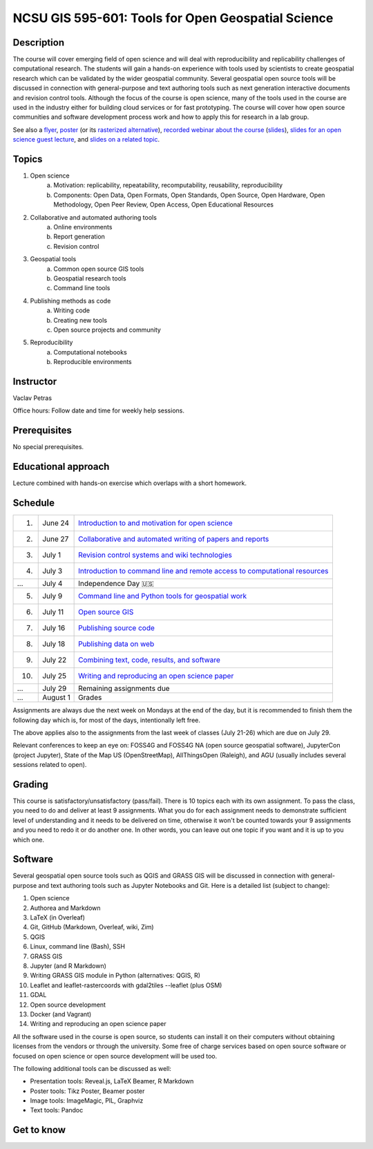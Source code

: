 NCSU GIS 595-601: Tools for Open Geospatial Science
===================================================

Description
-----------

The course will cover emerging field of open science and will deal with
reproducibility and replicability challenges of computational research.
The students will gain a hands-on experience with tools used by
scientists to create geospatial research which can be validated by the
wider geospatial community. Several geospatial open source tools will
be discussed in connection with general-purpose and text authoring
tools such as next generation interactive documents and revision
control tools. Although the focus of the course is open science, many
of the tools used in the course are used in the industry either for
building cloud services or for fast prototyping. The course
will cover how open source communities and software development process
work and how to apply this for research in a lab group.

See also a `flyer <img/flyer.pdf>`_,
`poster <resources/agu2017.pdf>`_
(or its `rasterized alternative <resources/agu2017_rasterized.pdf>`_),
`recorded webinar about the course <https://youtu.be/k1cq0cqTez4>`_
(`slides <lectures/geoforall2017.html>`_),
`slides for an open science guest lecture <lectures/open-science-for-grand-challenges.html>`_, and
`slides on a related topic <lectures/us-iale2017.html>`_.

Topics
------

1. Open science
    a. Motivation: replicability, repeatability, recomputability, reusability, reproducibility
    b. Components: Open Data, Open Formats, Open Standards, Open Source, Open Hardware, Open Methodology, Open Peer Review, Open Access, Open Educational Resources
2. Collaborative and automated authoring tools
    a. Online environments
    b. Report generation
    c. Revision control
3. Geospatial tools
    a. Common open source GIS tools
    b. Geospatial research tools
    c. Command line tools
4. Publishing methods as code
    a. Writing code
    b. Creating new tools
    c. Open source projects and community
5. Reproducibility
    a. Computational notebooks
    b. Reproducible environments

Instructor
----------

Vaclav Petras

Office hours:
Follow date and time for weekly help sessions.

Prerequisites
-------------

No special prerequisites.

Educational approach
--------------------

Lecture combined with hands-on exercise which overlaps with a short homework.

Schedule
--------

==== ============ ===
  1. June 24      `Introduction to and motivation for open science <topics/open-science.html>`_
  2. June 27      `Collaborative and automated writing of papers and reports <topics/writing.html>`_
  3. July 1       `Revision control systems and wiki technologies <topics/revision-control.html>`_
  4. July 3       `Introduction to command line and remote access to computational resources <topics/linux.html>`_
 ... July 4       Independence Day 🇺🇸
  5. July 9       `Command line and Python tools for geospatial work <topics/geospatial-command-line.html>`_
  6. July 11      `Open source GIS <topics/open-source-gis.html>`_
  7. July 16      `Publishing source code <topics/code.html>`_
  8. July 18      `Publishing data on web <topics/data.html>`_
  9. July 22      `Combining text, code, results, and software <topics/combined-document.html>`_
 10. July 25      `Writing and reproducing an open science paper <topics/paper.html>`_
 ... July 29      Remaining assignments due
 ... August 1     Grades
==== ============ ===

Assignments are always due the next week on Mondays at the end of the
day, but it is recommended to finish them the following day
which is, for most of the days, intentionally left free.

The above applies also to the assignments from the last week of classes
(July 21-26) which are due on July 29.

Relevant conferences to keep an eye on:
FOSS4G and FOSS4G NA (open source geospatial software),
JupyterCon (project Jupyter),
State of the Map US (OpenStreetMap),
AllThingsOpen (Raleigh), and
AGU (usually includes several sessions related to open).

Grading
-------

This course is satisfactory/unsatisfactory (pass/fail).
There is 10 topics each with its own assignment. To pass the class,
you need to do and deliver at least 9 assignments. What you do for each
assignment needs to demonstrate sufficient level of understanding
and it needs to be delivered on time, otherwise it won't be counted
towards your 9 assignments and you need to redo it or do another one.
In other words, you can leave out one topic if you want and it is up to
you which one.

Software
--------

Several geospatial open source tools such as QGIS and GRASS GIS
will be discussed in connection with general-purpose and text authoring
tools such as Jupyter Notebooks and Git. Here is a detailed list
(subject to change):

1. Open science
2. Authorea and Markdown
3. LaTeX (in Overleaf)
4. Git, GitHub (Markdown, Overleaf, wiki, Zim)
5. QGIS
6. Linux, command line (Bash), SSH
7. GRASS GIS
8. Jupyter (and R Markdown)
9. Writing GRASS GIS module in Python (alternatives: QGIS, R)
10. Leaflet and leaflet-rastercoords with gdal2tiles --leaflet (plus OSM)
11. GDAL
12. Open source development
13. Docker (and Vagrant)
14. Writing and reproducing an open science paper

All the software used in the course is open source, so students can
install it on their computers without obtaining licenses from the vendors
or through the university. Some free of charge services based on open
source software or focused on open science or open source development
will be used too.

The following additional tools can be discussed as well:

* Presentation tools: Reveal.js, LaTeX Beamer, R Markdown
* Poster tools: Tikz Poster, Beamer poster
* Image tools: ImageMagic, PIL, Graphviz
* Text tools: Pandoc

Get to know
-----------

.. image:: img/open_science.png
   :width: 50%
   :alt: open science (graphics)
   :align: right
